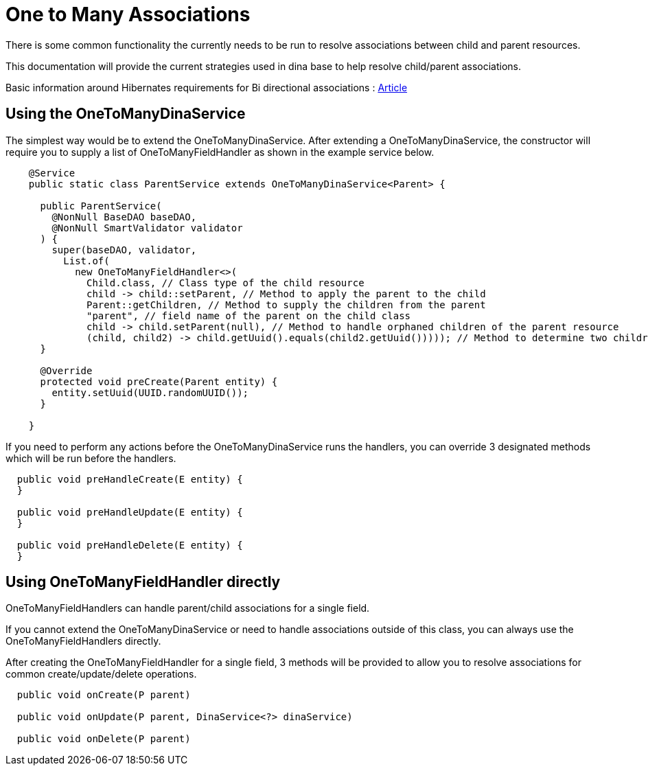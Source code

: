 = One to Many Associations

There is some common functionality the currently needs to be run to resolve associations between child and parent resources.

This documentation will provide the current strategies used in dina base to help resolve child/parent associations.

Basic information around Hibernates requirements for Bi directional associations : https://vladmihalcea.com/the-best-way-to-map-a-onetomany-association-with-jpa-and-hibernate/[Article]

== Using the OneToManyDinaService

The simplest way would be to extend the OneToManyDinaService. After extending a OneToManyDinaService, the constructor will require you to supply a list of OneToManyFieldHandler as shown in the example service below.

[source,java]
----
    @Service
    public static class ParentService extends OneToManyDinaService<Parent> {

      public ParentService(
        @NonNull BaseDAO baseDAO,
        @NonNull SmartValidator validator
      ) {
        super(baseDAO, validator,
          List.of(
            new OneToManyFieldHandler<>(
              Child.class, // Class type of the child resource
              child -> child::setParent, // Method to apply the parent to the child
              Parent::getChildren, // Method to supply the children from the parent
              "parent", // field name of the parent on the child class
              child -> child.setParent(null), // Method to handle orphaned children of the parent resource
              (child, child2) -> child.getUuid().equals(child2.getUuid())))); // Method to determine two children represent the same resource
      }

      @Override
      protected void preCreate(Parent entity) {
        entity.setUuid(UUID.randomUUID());
      }

    }
----

If you need to perform any actions before the OneToManyDinaService runs the handlers, you can override 3 designated methods which will be run before the handlers.

[source,java]
----
  public void preHandleCreate(E entity) {
  }

  public void preHandleUpdate(E entity) {
  }

  public void preHandleDelete(E entity) {
  }
----

== Using OneToManyFieldHandler directly

OneToManyFieldHandlers can handle parent/child associations for a single field.

If you cannot extend the OneToManyDinaService or need to handle associations outside of this class, you can always use the OneToManyFieldHandlers directly.

After creating the OneToManyFieldHandler for a single field, 3 methods will be provided to allow you to resolve associations for common create/update/delete operations.

[source,java]
----
  public void onCreate(P parent)

  public void onUpdate(P parent, DinaService<?> dinaService)

  public void onDelete(P parent)
----

